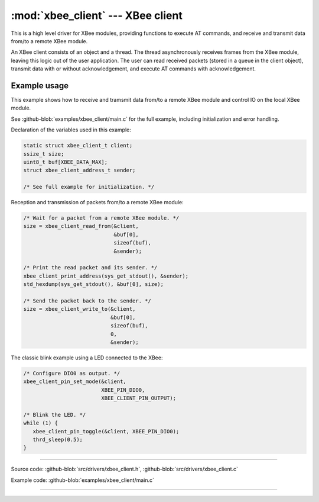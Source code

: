 :mod:`xbee_client` --- XBee client
==================================

.. module:: xbee_client
   :synopsis: XBee client.

This is a high level driver for XBee modules, providing functions to
execute AT commands, and receive and transmit data from/to a remote
XBee module.

An XBee client consists of an object and a thread. The thread
asynchronously receives frames from the XBee module, leaving this
logic out of the user application. The user can read received packets
(stored in a queue in the client object), transmit data with or
without acknowledgement, and execute AT commands with acknowledgement.

Example usage
-------------

This example shows how to receive and tramsmit data from/to a remote
XBee module and control IO on the local XBee module.

See :github-blob:`examples/xbee_client/main.c` for the full example,
including initialization and error handling.

Declaration of the variables used in this example:

.. code-block:: c

   static struct xbee_client_t client;
   ssize_t size;
   uint8_t buf[XBEE_DATA_MAX];
   struct xbee_client_address_t sender;

   /* See full example for initialization. */

Reception and transmission of packets from/to a remote XBee module:

.. code-block:: c

   /* Wait for a packet from a remote XBee module. */
   size = xbee_client_read_from(&client,
                                &buf[0],
                                sizeof(buf),
                                &sender);

   /* Print the read packet and its sender. */
   xbee_client_print_address(sys_get_stdout(), &sender);
   std_hexdump(sys_get_stdout(), &buf[0], size);

   /* Send the packet back to the sender. */
   size = xbee_client_write_to(&client,
                               &buf[0],
                               sizeof(buf),
                               0,
                               &sender);

The classic blink example using a LED connected to the XBee:

.. code-block:: c

   /* Configure DIO0 as output. */
   xbee_client_pin_set_mode(&client,
                            XBEE_PIN_DIO0,
                            XBEE_CLIENT_PIN_OUTPUT);

   /* Blink the LED. */
   while (1) {
      xbee_client_pin_toggle(&client, XBEE_PIN_DIO0);
      thrd_sleep(0.5);
   }

--------------------------------------------------

Source code: :github-blob:`src/drivers/xbee_client.h`, :github-blob:`src/drivers/xbee_client.c`

Example code: :github-blob:`examples/xbee_client/main.c`

--------------------------------------------------

.. doxygenfile:: drivers/xbee_client.h
   :project: simba
